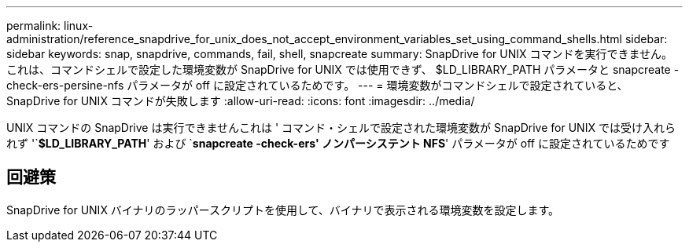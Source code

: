 ---
permalink: linux-administration/reference_snapdrive_for_unix_does_not_accept_environment_variables_set_using_command_shells.html 
sidebar: sidebar 
keywords: snap, snapdrive, commands, fail, shell, snapcreate 
summary: SnapDrive for UNIX コマンドを実行できません。これは、コマンドシェルで設定した環境変数が SnapDrive for UNIX では使用できず、 $LD_LIBRARY_PATH パラメータと snapcreate -check-ers-persine-nfs パラメータが off に設定されているためです。 
---
= 環境変数がコマンドシェルで設定されていると、 SnapDrive for UNIX コマンドが失敗します
:allow-uri-read: 
:icons: font
:imagesdir: ../media/


[role="lead"]
UNIX コマンドの SnapDrive は実行できませんこれは ' コマンド・シェルで設定された環境変数が SnapDrive for UNIX では受け入れられず '`*$LD_LIBRARY_PATH*' および `*snapcreate -check-ers' ノンパーシステント NFS*' パラメータが off に設定されているためです



== 回避策

SnapDrive for UNIX バイナリのラッパースクリプトを使用して、バイナリで表示される環境変数を設定します。
